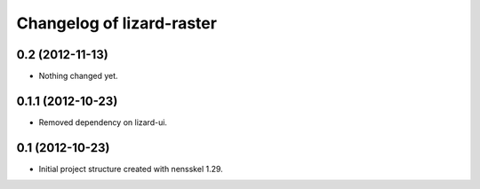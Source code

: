 Changelog of lizard-raster
===================================================


0.2 (2012-11-13)
----------------

- Nothing changed yet.


0.1.1 (2012-10-23)
------------------

- Removed dependency on lizard-ui.


0.1 (2012-10-23)
----------------

- Initial project structure created with nensskel 1.29.
